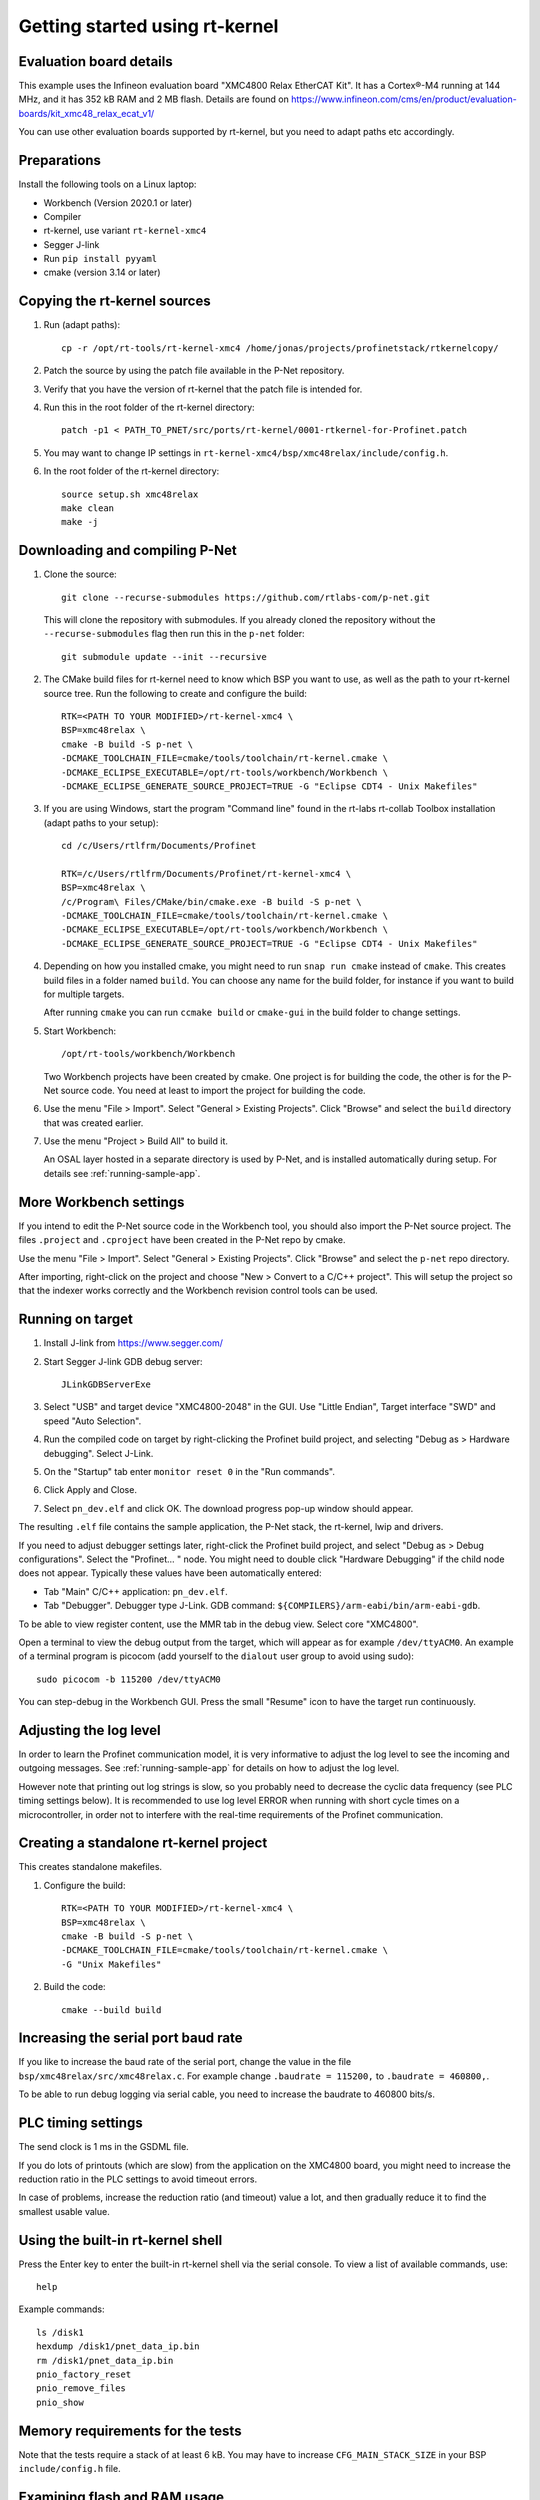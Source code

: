 .. _getting-started-rtkernel:

Getting started using rt-kernel
===============================

Evaluation board details
------------------------
This example uses the Infineon evaluation board "XMC4800 Relax EtherCAT Kit".
It has a Cortex®-M4 running at 144 MHz, and it has 352 kB RAM and 2 MB flash.
Details are found on
https://www.infineon.com/cms/en/product/evaluation-boards/kit_xmc48_relax_ecat_v1/

You can use other evaluation boards supported by rt-kernel, but you need to
adapt paths etc accordingly.

Preparations
------------
Install the following tools on a Linux laptop:

* Workbench (Version 2020.1 or later)
* Compiler
* rt-kernel, use variant ``rt-kernel-xmc4``
* Segger J-link
* Run ``pip install pyyaml``
* cmake (version 3.14 or later)

Copying the rt-kernel sources
-----------------------------
#. Run (adapt paths)::

    cp -r /opt/rt-tools/rt-kernel-xmc4 /home/jonas/projects/profinetstack/rtkernelcopy/

#. Patch the source by using the patch file available in the P-Net repository.

#. Verify that you have the version of rt-kernel that the patch file is intended for.

#. Run this in the root folder of the rt-kernel directory::

    patch -p1 < PATH_TO_PNET/src/ports/rt-kernel/0001-rtkernel-for-Profinet.patch

#. You may want to change IP settings in ``rt-kernel-xmc4/bsp/xmc48relax/include/config.h``.

#. In the root folder of the rt-kernel directory::

    source setup.sh xmc48relax
    make clean
    make -j

Downloading and compiling P-Net
-------------------------------
#. Clone the source::

    git clone --recurse-submodules https://github.com/rtlabs-com/p-net.git

   This will clone the repository with submodules. If you already cloned
   the repository without the ``--recurse-submodules`` flag then run this
   in the ``p-net`` folder::

    git submodule update --init --recursive

#. The CMake build files for rt-kernel need to know which BSP you want to
   use, as well as the path to your rt-kernel source tree. Run the
   following to create and configure the build::

    RTK=<PATH TO YOUR MODIFIED>/rt-kernel-xmc4 \
    BSP=xmc48relax \
    cmake -B build -S p-net \
    -DCMAKE_TOOLCHAIN_FILE=cmake/tools/toolchain/rt-kernel.cmake \
    -DCMAKE_ECLIPSE_EXECUTABLE=/opt/rt-tools/workbench/Workbench \
    -DCMAKE_ECLIPSE_GENERATE_SOURCE_PROJECT=TRUE -G "Eclipse CDT4 - Unix Makefiles"

#. If you are using Windows, start the program "Command line" found in
   the rt-labs rt-collab Toolbox installation (adapt paths to your setup)::

    cd /c/Users/rtlfrm/Documents/Profinet

    RTK=/c/Users/rtlfrm/Documents/Profinet/rt-kernel-xmc4 \
    BSP=xmc48relax \
    /c/Program\ Files/CMake/bin/cmake.exe -B build -S p-net \
    -DCMAKE_TOOLCHAIN_FILE=cmake/tools/toolchain/rt-kernel.cmake \
    -DCMAKE_ECLIPSE_EXECUTABLE=/opt/rt-tools/workbench/Workbench \
    -DCMAKE_ECLIPSE_GENERATE_SOURCE_PROJECT=TRUE -G "Eclipse CDT4 - Unix Makefiles"

#. Depending on how you installed cmake, you might need to run ``snap run
   cmake`` instead of ``cmake``. This creates build files in a folder
   named ``build``. You can choose any name for the build folder, for
   instance if you want to build for multiple targets.

   After running ``cmake`` you can run ``ccmake build`` or ``cmake-gui``
   in the build folder to change settings.

#. Start Workbench::

    /opt/rt-tools/workbench/Workbench

   Two Workbench projects have been created by cmake. One project is for building
   the code, the other is for the P-Net source code. You need at least to
   import the project for building the code.

#. Use the menu "File > Import". Select "General > Existing Projects". Click
   "Browse" and select the ``build`` directory that was created earlier.

#. Use the menu "Project > Build All" to build it.

   An OSAL layer hosted in a separate directory is used by P-Net, and is installed
   automatically during setup. For details see :ref:`running-sample-app`.

More Workbench settings
-----------------------
If you intend to edit the P-Net source code in the Workbench tool, you
should also import the P-Net source project. The files ``.project``
and ``.cproject`` have been created in the P-Net repo by cmake.

Use the menu "File > Import". Select "General > Existing Projects". Click
"Browse" and select the ``p-net`` repo directory.

After importing, right-click on the project and choose "New > Convert
to a C/C++ project". This will setup the project so that the indexer
works correctly and the Workbench revision control tools can be used.

Running on target
-----------------
#. Install J-link from https://www.segger.com/

#. Start Segger J-link GDB debug server::

    JLinkGDBServerExe

#. Select "USB" and target device "XMC4800-2048" in the GUI. Use "Little Endian",
   Target interface "SWD" and speed "Auto Selection".

#. Run the compiled code on target by right-clicking the Profinet build project,
   and selecting "Debug as > Hardware debugging". Select J-Link.

#. On the "Startup" tab enter ``monitor reset 0`` in the "Run commands".

#. Click Apply and Close. 

#. Select ``pn_dev.elf`` and click OK.
   The download progress pop-up window should appear.

The resulting ``.elf`` file contains the sample application, the P-Net stack,
the rt-kernel, lwip and drivers.

If you need to adjust debugger settings later, right-click the Profinet build
project, and select "Debug as > Debug configurations". Select the "Profinet... "
node. You might need to double click "Hardware Debugging" if the child node
does not appear. Typically these values have been automatically entered:

* Tab "Main" C/C++ application: ``pn_dev.elf``.
* Tab "Debugger". Debugger type J-Link. GDB command:
  ``${COMPILERS}/arm-eabi/bin/arm-eabi-gdb``.

To be able to view register content, use the MMR tab in the debug view. Select
core "XMC4800".

Open a terminal to view the debug output from the target, which will appear as
for example ``/dev/ttyACM0``. An example of a terminal program is picocom
(add yourself to the ``dialout`` user group to avoid using sudo)::

    sudo picocom -b 115200 /dev/ttyACM0

You can step-debug in the Workbench GUI. Press the small "Resume" icon to have
the target run continuously.

Adjusting the log level
-----------------------
In order to learn the Profinet communication model, it is very informative to
adjust the log level to see the incoming and outgoing messages. 
See :ref:`running-sample-app` for details on how to adjust the log level.

However note that printing out log strings is slow, so you probably need
to decrease the cyclic data frequency (see PLC timing settings below).
It is recommended to use log level ERROR when running with short cycle times
on a microcontroller, in order not to interfere with the real-time
requirements of the Profinet communication.

Creating a standalone rt-kernel project
---------------------------------------
This creates standalone makefiles.

#. Configure the build::

    RTK=<PATH TO YOUR MODIFIED>/rt-kernel-xmc4 \
    BSP=xmc48relax \
    cmake -B build -S p-net \
    -DCMAKE_TOOLCHAIN_FILE=cmake/tools/toolchain/rt-kernel.cmake \
    -G "Unix Makefiles"

#. Build the code::

    cmake --build build


Increasing the serial port baud rate
------------------------------------
If you like to increase the baud rate of the serial port, change the value in
the file ``bsp/xmc48relax/src/xmc48relax.c``. For example change
``.baudrate = 115200,`` to ``.baudrate = 460800,``.

To be able to run debug logging via serial cable, you need to increase the
baudrate to 460800 bits/s.


PLC timing settings
-------------------
The send clock is 1 ms in the GSDML file.

If you do lots of printouts (which are slow) from the application on the
XMC4800 board, you might need to increase the reduction ratio in the PLC
settings to avoid timeout errors.

In case of problems, increase the reduction ratio (and timeout) value a lot,
and then gradually reduce it to find the smallest usable value.


Using the built-in rt-kernel shell
----------------------------------
Press the Enter key to enter the built-in rt-kernel shell via the serial console.
To view a list of available commands, use::

   help

Example commands::

   ls /disk1
   hexdump /disk1/pnet_data_ip.bin
   rm /disk1/pnet_data_ip.bin
   pnio_factory_reset
   pnio_remove_files
   pnio_show


Memory requirements for the tests
---------------------------------
Note that the tests require a stack of at least 6 kB. You may have to increase
``CFG_MAIN_STACK_SIZE`` in your BSP ``include/config.h`` file.


Examining flash and RAM usage
-----------------------------
The flash and RAM usage is shown by the tool ``arm-eabi-size``.
In this example we use::

   CMAKE_BUILD_TYPE Release
   LOG_LEVEL Warning
   PNET_MAX_AR 1
   PNET_MAX_SLOTS 5
   PNET_MAX_SUBSLOTS 3

To estimate the binary size, link partially (without standard
libraries). This example is for cortex-m4f MCU:s, such as XMC4800::

   build$ make all
   build$ /opt/rt-tools/compilers/arm-eabi/bin/arm-eabi-gcc -O3 -DNDEBUG -mcpu=cortex-m4 -mthumb -mfloat-abi=hard -mfpu=fpv4-sp-d16 CMakeFiles/pn_dev.dir/samples/pn_dev/sampleapp_common.o CMakeFiles/pn_dev.dir/src/ports/rt-kernel/sampleapp_main.o -o pn_dev.elf libprofinet.a -nostartfiles -nostdlib -r

Study the resulting executable::

   build$ arm-eabi-size pn_dev.elf
      text   data    bss     dec      hex  filename
    127421     16   1388  128825    1f739  pn_dev.elf

Values in bytes (including the rt-kernel RTOS).

* text: code in flash
* data: Memory, statically initialized
* bss: Memory, zero-initialized. For example the stack.
* dec = text + data + bss
* hex = text + data + bss (in hexadecimal)

The flash usage is text + data, as the RAM initialization values are stored in flash.

Running tests on XMC4800 target
-------------------------------
#. In order to compile the test code, make sure to use ``BUILD_TESTING`` and that
   ``TEST_DEBUG`` is disabled. Reduce ``PNET_MAX_FILENAME_SIZE`` to 30 bytes.
   This is done via ccmake, which should be started in the build directory::

    ccmake .

#. Set ``CFG_MAIN_STACK_SIZE`` to at least 8192 in ``rt-kernel-xmc4/bsp/xmc48relax/include/config.h``

   The resulting file after compiling is named ``pf_test.elf``

#. Add a new hardware debugging configuration, where the C/C++ application on the
   "Main" tab is set to ``pn_dev.elf``.

   The test will run on the target board when starting hardware debugging.
   You might need to press the Play button in the Workbench if you have enabled
   breakpoints.

Running tests on the QEMU emulator
----------------------------------
#. On a Linux laptop, install the package ``rt-collab-qemu``.

#. Patch the rt-kernel. Use the BSP "integrator", which is intended for emulation.
   You need to increase the main stack size in ``rt-kernel/bsp/integrator/include/config.h``.
   Modify ``CFG_MAIN_STACK_SIZE``.

#. In the root folder of the rt-kernel directory::

    source setup.sh integrator
    make clean
    make -j

#. In the parent directory of ``p-net``, configure a new build directory::

    RTK=<PATH TO YOUR MODIFIED>/rt-kernel \
    BSP=integrator \
    cmake -B build.integrator -S p-net \
    -DCMAKE_TOOLCHAIN_FILE=cmake/tools/toolchain/rt-kernel.cmake \
    -G "Unix Makefiles"

#. If necessary adjust the settings::

    ccmake build.integrator/

#. Build only the ``pf_test`` binary::

    cmake --build build.integrator/ -j --target pf_test

#. Start the emulator::

    /opt/rt-tools/qemu/bin/qemu-system-arm -M integratorcp -nographic -semihosting -kernel build.integrator/pf_test.elf

   If you add ``-s`` it it possible to connect with ``gdb`` to port 1234 from
   Workbench. By adding ``-S`` qemu will wait for gdb to connect.

   To send a command line argument to the gtest binary, add ``--append "<gtest_command"``.
   For example ``--append "--gtest_filter=AlarmUnitTest*"`` or
   ``--append "--gtest_filter=CmrpcTest.CmrpcConnectReleaseTest"``.

Exit QEMU with CTRL-A X (not CTRL-A CTRL-X).


Enabling SNMP support
---------------------
To enable SNMP support, set the ``PNET_OPTION_SNMP`` value to ``ON``.

See :ref:`network-topology-detection` for more details on SNMP and how to
verify the SNMP communication to the P-Net stack.


Enabling logging in IP-stack LWIP
---------------------------------
The rt-kernel uses the "lwip" IP stack.

To enable logging in lwip, modify the file
``rt-kernel-xmc4/lwip/src/include/lwip/lwipopts.h``.

Make sure general logging is enabled::

   #define LWIP_DEBUG 1
   #define LWIP_DBG_MIN_LEVEL          LWIP_DBG_LEVEL_ALL
   #define LWIP_DBG_TYPES_ON           LWIP_DBG_ON

And enable debug logging of the modules you are interested in::

   #define PBUF_DEBUG                  LWIP_DBG_OFF
   #define IP_DEBUG                    LWIP_DBG_ON
   #define IGMP_DEBUG                  LWIP_DBG_ON
   #define TCPIP_DEBUG                 LWIP_DBG_ON

Rebuild rt-kernel.


Increasing LWIP resources
-------------------------
In order to handle incoming data, you might need to increase buffer sizes for
the lwip IP stack.

In the file ``lwip/src/include/lwip/lwipopts.h`` or in
``lwip/src/include/lwip/opt.h`` (which holds the default values), increase the
values for ``MEMP_NUM_NETBUF`` and ``PBUF_POOL_SIZE``.

It can also be beneficial to increase the values ``eth_cfg.rx_buffers``
and ``eth_cfg.rx_task_prio`` found in the ``bsp/xmc48relax/src/lwip.c`` file.

For debugging you can enable ``LWIP_STATS_DISPLAY`` in the ``lwipopts.h`` file,
and then trigger the ``stats_display()`` function.
